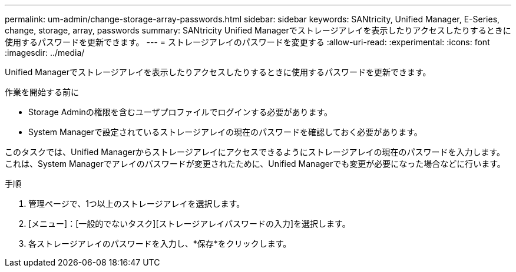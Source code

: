 ---
permalink: um-admin/change-storage-array-passwords.html 
sidebar: sidebar 
keywords: SANtricity, Unified Manager, E-Series, change, storage, array, passwords 
summary: SANtricity Unified Managerでストレージアレイを表示したりアクセスしたりするときに使用するパスワードを更新できます。 
---
= ストレージアレイのパスワードを変更する
:allow-uri-read: 
:experimental: 
:icons: font
:imagesdir: ../media/


[role="lead"]
Unified Managerでストレージアレイを表示したりアクセスしたりするときに使用するパスワードを更新できます。

.作業を開始する前に
* Storage Adminの権限を含むユーザプロファイルでログインする必要があります。
* System Managerで設定されているストレージアレイの現在のパスワードを確認しておく必要があります。


このタスクでは、Unified Managerからストレージアレイにアクセスできるようにストレージアレイの現在のパスワードを入力します。これは、System Managerでアレイのパスワードが変更されたために、Unified Managerでも変更が必要になった場合などに行います。

.手順
. 管理ページで、1つ以上のストレージアレイを選択します。
. [メニュー]：[一般的でないタスク][ストレージアレイパスワードの入力]を選択します。
. 各ストレージアレイのパスワードを入力し、*保存*をクリックします。

